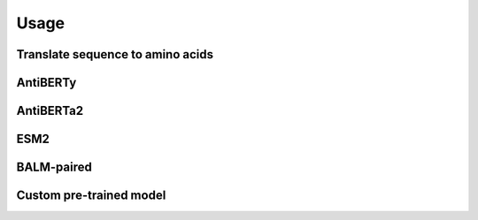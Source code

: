 =====
Usage
=====

Translate sequence to amino acids
=================================

.. typer:: amulety.amulety.app:translate-igblast
    :width: 100
    :show-nested:
    :make-sections:
    :preferred: text


AntiBERTy
=========

.. typer:: amulety.amulety:app:antiberty
    :width: 100
    :show-nested:
    :make-sections:
    :preferred: text

AntiBERTa2
==========

.. typer:: amulety.amulety:app:antiberta2
    :width: 100
    :show-nested:
    :make-sections:
    :preferred: text

ESM2
====

.. typer:: amulety.amulety:app:esm2
    :width: 100
    :show-nested:
    :make-sections:
    :preferred: text

BALM-paired
===========

.. typer:: amulety.amulety:app:balm_paired
    :width: 100
    :show-nested:
    :make-sections:
    :preferred: text

Custom pre-trained model
========================

.. typer:: amulety.amulety:app:custommodel
    :width: 100
    :show-nested:
    :make-sections:
    :preferred: text
